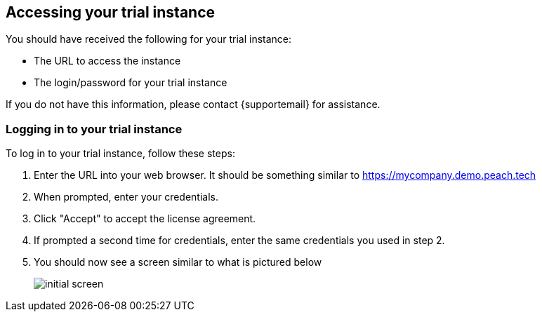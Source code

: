 == Accessing your trial instance

You should have received the following for your trial instance:

- The URL to access the instance
- The login/password for your trial instance

If you do not have this information, please contact {supportemail} for assistance.

=== Logging in to your trial instance

To log in to your trial instance, follow these steps:

. Enter the URL into your web browser.  It should be something similar to https://mycompany.demo.peach.tech
. When prompted, enter your credentials.
. Click "Accept" to accept the license agreement.
. If prompted a second time for credentials, enter the same credentials you used in step 2.
. You should now see a screen similar to what is pictured below
+
image::{images}/initial-screen.png[]

//end

